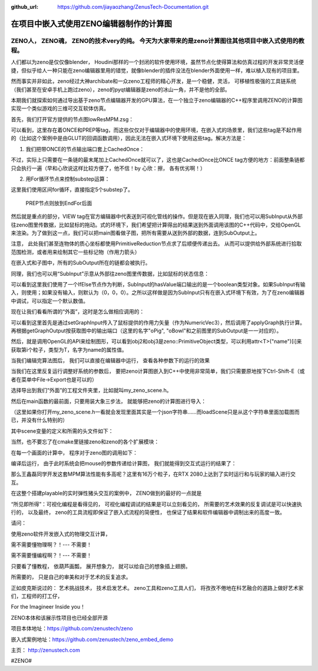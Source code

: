 :github_url: https://github.com/jiayaozhang/ZenusTech-Documentation.git


在项目中嵌入式使用ZENO编辑器制作的计算图
============
ZENO人， ZENO魂， ZENO的技术very的纯。 今天为大家带来的是zeno计算图往其他项目中嵌入式使用的教程。
------------------------------------------------------------

人们都以为zeno是仅仅像blender， Houdini那样的一个封闭的软件使用环境，虽然节点化使得算法和仿真过程的开发非常灵活便捷，但似乎给人一种只能在zeno编辑器里用的错觉，就像blender的插件没法在blender外面使用一样，难以植入现有的项目里。

然而事实并非如此，zeno经过大神archibate和一众zeno工程师的精心开发，是一个稳健，灵活， 可移植性极强的工具链系统（我们甚至在安卓手机上跑过zeno），zeno的pyqt编辑器是zeno的冰山一角，并不是他的全部。

本期我们就探索如何通过导出基于zeno节点编辑器开发的GPU算法，在一个独立于zeno编辑器的C++程序里调用ZENO的计算图实现一个类似游戏的三维可交互软体仿真。

首先，我们打开官方提供的节点图lowResMPM.zsg：

.. image:: ../../_static/image/ZENO/c++/1.jpg

可以看到，这里存在着ONCE和PREP等tag，而这些仅仅对于编辑器中的使用环境，在嵌入式的场景里，我们这些tag是不起作用的（比如这个案例中是由GLUT的回调函数调用），因此无法在嵌入式环境下使用这些tag。解决方法是：

1. 我们把带ONCE的节点输出端口套上CachedOnce：

.. image:: ../../_static/image/ZENO/c++/2.jpg

不过，实际上只需要在一条链的最末尾加上CachedOnce就可以了，这也是CachedOnce比ONCE tag方便的地方：前面整条链都只会执行一遍（早和心欣说这样比较方便了，他不信！by 心欣：擦， 各有优劣啊！）


2. 用For循环节点来控制substep运算：

.. image:: ../../_static/image/ZENO/c++/3.jpg

这里我们使用区间for循环，直接指定5个substep了。

    PREP节点则放到EndFor后面


然后就是重点的部分，VIEW tag在官方编辑器中代表送到可视化管线的操作。但是现在嵌入同理，我们也可以用SubInput从外部往zeno图里传数据，比如鼠标的拖动。式的环境下，我们希望把计算得出的结果送到外面调用该图的C++代码中，交给OpenGL来渲染。为了做到这一点，我们可以把main图看做子图，把所有需要从送到外部的数据，连到SubOutput上。

注意， 此处我们甚至连物体的质心坐标都使用PrimitiveReduction节点求了后顺便传递出去。 从而可以提供给外部系统进行拾取范围检测，或者用来绘制其它一些标记物（作用力箭头）

.. image:: ../../_static/image/ZENO/c++/4.jpg

在嵌入式和子图中，所有的SubOutput所在的链都会被执行。

同理，我们也可以用“SubInput”示意从外部往zeno图里传数据，比如鼠标的状态信息：

可以看到这里我们使用了一个IfElse节点作为判断，SubInput的hasValue端口输出的是一个boolean类型对象。如果SubInput有输入，则使用；如果没有输入，则默认为（0，0，0）。之所以这样做是因为SubInput只有在嵌入式环境下有效，为了在zeno编辑器中调试，可以指定一个默认数值。

.. image:: ../../_static/image/ZENO/c++/5.jpg

现在让我们看看所谓的“外面”，这时是怎么做相应调用的：

.. image:: ../../_static/image/ZENO/c++/6.jpg

可以看到这里首先是通过setGraphInput传入了鼠标提供的作用力矢量（作为NumericVec3），然后调用了applyGraph执行计算。再根据getGraphOutput按获取图中的输出端口（这里的名字"oPig", "oBowl"和之前图里的SubOutput是一一对应的）。

然后，就是调用OpenGL的API来绘制图形，可以看到obj2和obj3是zeno::PrimitiveObject类型，可以利用attr<T>("name")[i]来获取第i个粒子，类型为T，名字为name的属性值。


当我们编辑完算法图后， 我们可以直接在编辑器中运行， 查看各种参数下的运行的效果

当我们在这里反复运行调整好系统的参数后， 要把zeno计算图嵌入到C++中使用非常简单，我们只需要原地按下Ctrl-Shift-E（或者在菜单中File->Export也是可以的）

.. image:: ../../_static/image/ZENO/c++/7.jpg

选择导出到我们“外面”的工程文件夹里，比如就叫my_zeno_scene.h。

然后在main函数的最前面，只要用装大象三步法， 就能够把zeno的计算图进行导入：

.. image:: ../../_static/image/ZENO/c++/8.jpg

（这里如果你打开my_zeno_scene.h一看就会发现里面其实是一个json字符串……而loadScene只是从这个字符串里面加载图而已，并没有什么特别的）

其中scene变量的定义和所需的头文件如下：

.. image:: ../../_static/image/ZENO/c++/9.jpg


当然，也不要忘了在cmake里链接zeno和zeno的各个扩展模块：

.. image:: ../../_static/image/ZENO/c++/10.png

在每一个画面的计算中， 程序对于zeno图的调用如下：

.. image:: ../../_static/image/ZENO/c++/11.jpg

编译后运行， 由于此时系统会把mouse的参数传递给计算图， 我们就能得到交互式运行的结果了：

那么王鑫磊同学开发这套MPM算法性能有多高呢？这里有16万个粒子，在RTX 2080上达到了实时运行和与玩家的输入进行交互。 

.. image:: ../../_static/image/ZENO/c++/12.jpg

在这整个搭建playable的实时弹性猪头交互的案例中， ZENO做到的最好的一点就是

“所见即所得”：可视化编程是看得见的， 可视化编程调试的结果是可以立刻看见的， 所需要的艺术效果的反复调试是可以快速执行的， 以及最终， zeno的工具流程即保证了嵌入式流程的简便性， 也保证了结果和软件编辑器中调制出来的高度一致。

请问：

使用zeno软件开发嵌入式的物理交互计算，

需不需要懂物理啊？！--- 不需要！

需不需要懂编程啊？！--- 不需要！

只要看了懂教程， 依葫芦画瓢， 展开想象力， 就可以给自己的想象插上翅膀。

所需要的， 只是自己的审美和对于艺术的反复追求。

正如皮克斯说过的： 艺术挑战技术， 技术启发艺术。 zeno工具和zeno工具人们， 将孜孜不倦地在科艺融合的道路上做好艺术家们，工程师的打工仔，

For the Imagineer Inside you！


ZENO本体和该展示性项目也已经全部开源

项目本体地址：https://github.com/zenustech/zeno

嵌入式案例地址：https://github.com/zenustech/zeno_embed_demo

主页： http://zenustech.com

#ZENO#

